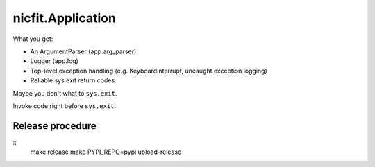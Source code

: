 nicfit.Application
-------------------
.. code-block:: python
    from nicfit import Application

    def main(args):
        return 0

     app = Application(main)
     app.run()

What you get:

- An ArgumentParser (app.arg_parser)
- Logger (app.log)
- Top-level exception handling (e.g. KeyboardInterrupt, uncaught exception
  logging)
- Reliable sys.exit return codes.

Maybe you don't what to ``sys.exit``.

.. code-block:: python
    retval = app.main()

 What you lose:

 - sys.exit
 - Top-level exception handling

Invoke code right before ``sys.exit``.

.. code-block:: python
    def f(): pass
    app = Application(main, atexit=f)

Release procedure
~~~~~~~~~~~~~~~~~~~
::
    make release
    make PYPI_REPO=pypi upload-release
